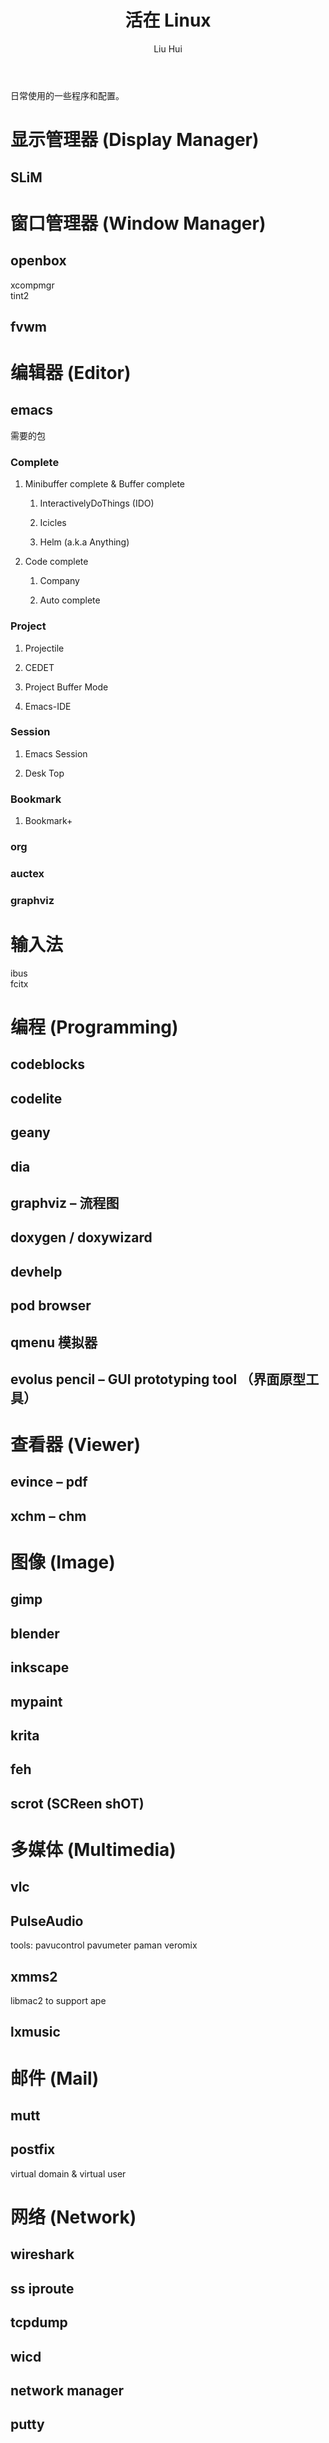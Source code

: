 # -*- mode: org; coding: utf-8; -*-

#+OPTIONS:	\n:t
#+TITLE:	活在 Linux
#+AUTHOR: Liu Hui
#+EMAIL: hliu@arcsoft.com
#+LATEX_CLASS: cn-article
#+LATEX_CLASS_OPTIONS: [9pt,a4paper]
#+LATEX_HEADER: \usepackage{geometry}
#+LATEX_HEADER: \geometry{top=2.54cm, bottom=2.54cm, left=3.17cm, right=3.17cm}

日常使用的一些程序和配置。

* 显示管理器 (Display Manager)
** SLiM
* 窗口管理器 (Window Manager)
** openbox
xcompmgr
tint2
** fvwm
* 编辑器 (Editor)
** emacs
需要的包
*** Complete
**** Minibuffer complete & Buffer complete
***** InteractivelyDoThings (IDO)
***** Icicles
***** Helm (a.k.a Anything)
**** Code complete
***** Company
***** Auto complete
*** Project
**** Projectile
**** CEDET
**** Project Buffer Mode
**** Emacs-IDE
*** Session
**** Emacs Session
**** Desk Top
*** Bookmark
**** Bookmark+
*** org
*** auctex
*** graphviz
* 输入法
ibus
fcitx
* 编程 (Programming)
** codeblocks
** codelite
** geany
** dia
** graphviz -- 流程图
** doxygen / doxywizard
** devhelp
** pod browser
** qmenu 模拟器
** evolus pencil -- GUI prototyping tool （界面原型工具）
* 查看器 (Viewer)
** evince -- pdf
** xchm -- chm
* 图像 (Image)
** gimp
** blender
** inkscape
** mypaint
** krita
** feh
** scrot (SCReen shOT)
* 多媒体 (Multimedia)
** vlc
** PulseAudio
tools: pavucontrol pavumeter paman veromix
** xmms2
libmac2 to support ape
** lxmusic
* 邮件 (Mail)
** mutt
** postfix
virtual domain & virtual user
* 网络 (Network)
** wireshark
** ss iproute
** tcpdump
** wicd
** network manager
** putty
** filezilla
** minicom
** zenmap
** remmina
* 排版
** texmacs -- Tex / LaTex / ConTeXt
Engine -- pdfTex, XeTeX, luatex
套装 -- texlive, miktex
编辑器 -- texworks
Emacs -- auctex
格式 -- PlainTex, LaTex, ConTeXt
中文宏包 -- xeCJK, ctex
* 打印 (Print)
** cups
** foomatic
* 系统监视器 (System Monitor)
** conky
** conkycolors
* 版本控制
** rapidsvn
** gitg
* 电子
  oregano
  gEDA
  kicad
  PGF/Tikz circuitikz
